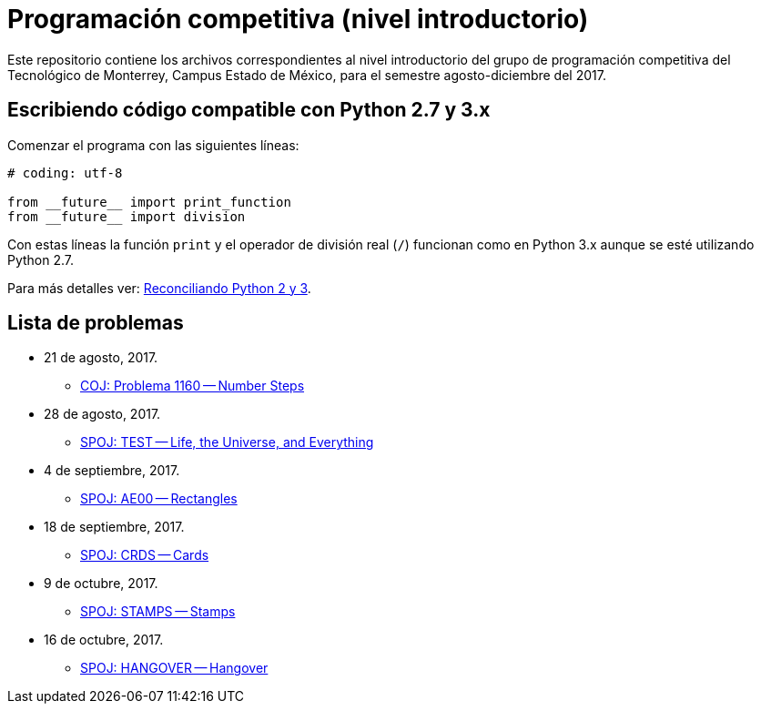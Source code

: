 = Programación competitiva (nivel introductorio)

Este repositorio contiene los archivos correspondientes al nivel introductorio del grupo de programación competitiva del Tecnológico de Monterrey, Campus Estado de México, para el semestre agosto-diciembre del 2017.

== Escribiendo código compatible con Python 2.7 y 3.x

Comenzar el programa con las siguientes líneas:
[source, python]
----
# coding: utf-8

from __future__ import print_function
from __future__ import division
----

Con estas líneas la función `print` y el operador de división real (`/`) funcionan como en Python 3.x aunque se esté utilizando Python 2.7.

Para más detalles ver: http://edupython.blogspot.mx/2017/04/reconciliando-python-2-y-3.html[Reconciliando Python 2 y 3].

== Lista de problemas

- 21 de agosto, 2017.
    * http://coj.uci.cu/24h/problem.xhtml?pid=1160[COJ: Problema 1160 -- Number Steps]
- 28 de agosto, 2017.
    * http://www.spoj.com/problems/TEST/[SPOJ: TEST -- Life, the Universe, and Everything]
- 4 de septiembre, 2017.
    * http://www.spoj.com/problems/AE00/[SPOJ: AE00 -- Rectangles]
- 18 de septiembre, 2017.
    * http://www.spoj.com/problems/CRDS/[SPOJ: CRDS -- Cards]
- 9 de octubre, 2017.
    * http://www.spoj.com/problems/STAMPS/[SPOJ: STAMPS -- Stamps]
- 16 de octubre, 2017.
    * http://www.spoj.com/problems/HANGOVER/[SPOJ: HANGOVER -- Hangover]
